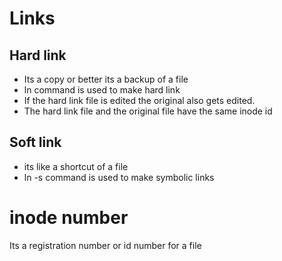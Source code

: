 * Links
** Hard link
   * Its a copy or better its a backup of a file
   * ln command is used to make hard link
   * If the hard link file is edited the original also gets edited.
   * The hard link file and the original file have the same inode id
** Soft link
   * its like a shortcut of a file
   * ln -s command is used to make symbolic links
* inode number
  Its a registration number or id number for a file
